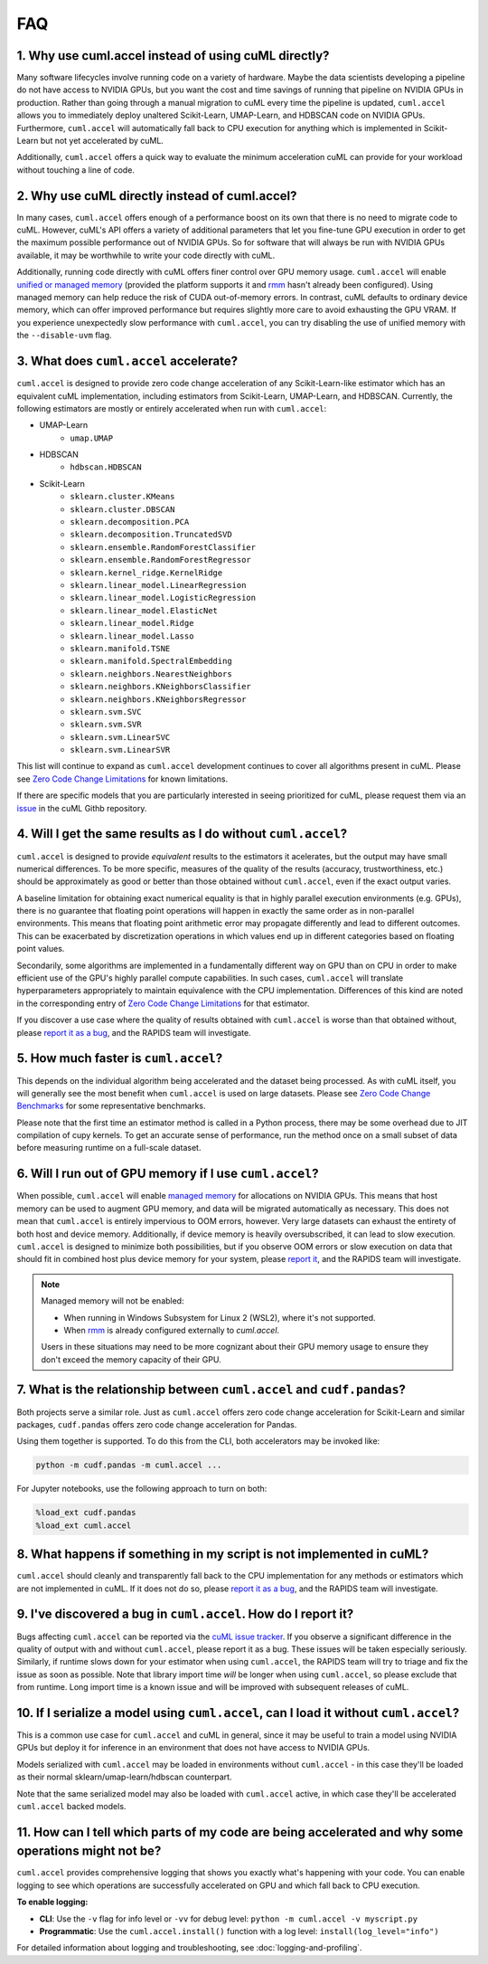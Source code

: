 FAQ
---

1. Why use cuml.accel instead of using cuML directly?
^^^^^^^^^^^^^^^^^^^^^^^^^^^^^^^^^^^^^^^^^^^^^^^^^^^^^
Many software lifecycles involve running code on a variety of hardware. Maybe
the data scientists developing a pipeline do not have access to NVIDIA GPUs,
but you want the cost and time savings of running that pipeline on NVIDIA GPUs
in production. Rather than going through a manual migration to cuML every time
the pipeline is updated, ``cuml.accel`` allows you to immediately deploy
unaltered Scikit-Learn, UMAP-Learn, and HDBSCAN code on NVIDIA GPUs.
Furthermore, ``cuml.accel`` will automatically fall back to CPU execution for
anything which is implemented in Scikit-Learn but not yet accelerated by cuML.

Additionally, ``cuml.accel`` offers a quick way to evaluate the minimum
acceleration cuML can provide for your workload without touching a line of
code.

2. Why use cuML directly instead of cuml.accel?
^^^^^^^^^^^^^^^^^^^^^^^^^^^^^^^^^^^^^^^^^^^^^^^
In many cases, ``cuml.accel`` offers enough of a performance boost on its own
that there is no need to migrate code to cuML. However, cuML's API offers a
variety of additional parameters that let you fine-tune GPU execution in order
to get the maximum possible performance out of NVIDIA GPUs. So for software
that will always be run with NVIDIA GPUs available, it may be worthwhile to
write your code directly with cuML.

Additionally, running code directly with cuML offers finer control over GPU
memory usage. ``cuml.accel`` will enable `unified or managed memory
<https://developer.nvidia.com/blog/unified-memory-cuda-beginners/>`_ (provided
the platform supports it and `rmm
<https://docs.rapids.ai/api/rmm/stable/guide/>`_ hasn't already been configured).
Using managed memory can help reduce the risk of CUDA out-of-memory errors.
In contrast, cuML defaults to ordinary device memory, which can offer improved
performance but requires slightly more care to avoid exhausting the GPU VRAM.
If you experience unexpectedly slow performance with ``cuml.accel``, you can
try disabling the use of unified memory with the ``--disable-uvm`` flag.

3. What does ``cuml.accel`` accelerate?
^^^^^^^^^^^^^^^^^^^^^^^^^^^^^^^^^^^^^^^
``cuml.accel`` is designed to provide zero code change acceleration of any
Scikit-Learn-like estimator which has an equivalent cuML implementation,
including estimators from Scikit-Learn, UMAP-Learn, and HDBSCAN. Currently,
the following estimators are mostly or entirely accelerated when run with
``cuml.accel``:

* UMAP-Learn
    * ``umap.UMAP``
* HDBSCAN
    * ``hdbscan.HDBSCAN``
* Scikit-Learn
    * ``sklearn.cluster.KMeans``
    * ``sklearn.cluster.DBSCAN``
    * ``sklearn.decomposition.PCA``
    * ``sklearn.decomposition.TruncatedSVD``
    * ``sklearn.ensemble.RandomForestClassifier``
    * ``sklearn.ensemble.RandomForestRegressor``
    * ``sklearn.kernel_ridge.KernelRidge``
    * ``sklearn.linear_model.LinearRegression``
    * ``sklearn.linear_model.LogisticRegression``
    * ``sklearn.linear_model.ElasticNet``
    * ``sklearn.linear_model.Ridge``
    * ``sklearn.linear_model.Lasso``
    * ``sklearn.manifold.TSNE``
    * ``sklearn.manifold.SpectralEmbedding``
    * ``sklearn.neighbors.NearestNeighbors``
    * ``sklearn.neighbors.KNeighborsClassifier``
    * ``sklearn.neighbors.KNeighborsRegressor``
    * ``sklearn.svm.SVC``
    * ``sklearn.svm.SVR``
    * ``sklearn.svm.LinearSVC``
    * ``sklearn.svm.LinearSVR``

This list will continue to expand as ``cuml.accel`` development
continues to cover all algorithms present in cuML.
Please see `Zero Code Change Limitations <zero-code-change-limitations.rst>`_
for known limitations.

If there are specific models that you are particularly interested in seeing
prioritized for cuML, please request them via an `issue <https://github.com/rapidsai/cuml/issues/new?template=feature_request.md>`_ in
the cuML Githb repository.

4. Will I get the same results as I do without ``cuml.accel``?
^^^^^^^^^^^^^^^^^^^^^^^^^^^^^^^^^^^^^^^^^^^^^^^^^^^^^^^^^^^^^^
``cuml.accel`` is designed to provide *equivalent* results to the estimators
it acelerates, but the output may have small numerical differences. To be more
specific, measures of the quality of the results (accuracy,
trustworthiness, etc.) should be approximately as good or better than those
obtained without ``cuml.accel``, even if the exact output varies.

A baseline limitation for obtaining exact numerical equality is that in
highly parallel execution environments (e.g. GPUs), there is no guarantee that
floating point operations will happen in exactly the same order as in
non-parallel environments. This means that floating point arithmetic error
may propagate differently and lead to different outcomes. This can be
exacerbated by discretization operations in which values end up in
different categories based on floating point values.

Secondarily, some algorithms are implemented in a fundamentally different
way on GPU than on CPU in order to make efficient use of the GPU's highly
parallel compute capabilities. In such cases, ``cuml.accel`` will translate
hyperparameters appropriately to maintain equivalence with the CPU
implementation. Differences of this kind are noted in the corresponding entry
of `Zero Code Change Limitations <zero-code-change-limitations.rst>`_ for that
estimator.

If you discover a use case where the quality of results obtained with
``cuml.accel`` is worse than that obtained without, please `report it as a bug
<https://github.com/rapidsai/cuml/issues/new?template=bug_report.md>`_, and the
RAPIDS team will investigate.

5. How much faster is ``cuml.accel``?
^^^^^^^^^^^^^^^^^^^^^^^^^^^^^^^^^^^^^
This depends on the individual algorithm being accelerated and the dataset
being processed. As with cuML itself, you will generally see the most benefit
when ``cuml.accel`` is used on large datasets. Please see
`Zero Code Change Benchmarks <zero-code-change-benchmarks.rst>`_ for some representative benchmarks.

Please note that the first time an estimator method is called in a Python
process, there may be some overhead due to JIT compilation of cupy kernels. To
get an accurate sense of performance, run the method once on a small subset of
data before measuring runtime on a full-scale dataset.

6. Will I run out of GPU memory if I use ``cuml.accel``?
^^^^^^^^^^^^^^^^^^^^^^^^^^^^^^^^^^^^^^^^^^^^^^^^^^^^^^^^

When possible, ``cuml.accel`` will enable `managed memory
<https://developer.nvidia.com/blog/unified-memory-cuda-beginners/>`_ for
allocations on NVIDIA GPUs. This means that host memory can be used to augment
GPU memory, and data will be migrated automatically as necessary. This does not
mean that ``cuml.accel`` is entirely impervious to OOM errors, however. Very
large datasets can exhaust the entirety of both host and device memory.
Additionally, if device memory is heavily oversubscribed, it can lead to slow
execution. ``cuml.accel`` is designed to minimize both possibilities, but if
you observe OOM errors or slow execution on data that should fit in combined
host plus device memory for your system, please `report it
<https://github.com/rapidsai/cuml/issues/new?template=bug_report.md>`_, and the
RAPIDS team will investigate.

.. note::

   Managed memory will not be enabled:

   - When running in Windows Subsystem for Linux 2 (WSL2), where it's not
     supported.
   - When `rmm <https://docs.rapids.ai/api/rmm/stable/guide/>`_ is already
     configured externally to `cuml.accel`.

   Users in these situations may need to be more cognizant about their GPU
   memory usage to ensure they don't exceed the memory capacity of their GPU.

7. What is the relationship between ``cuml.accel`` and ``cudf.pandas``?
^^^^^^^^^^^^^^^^^^^^^^^^^^^^^^^^^^^^^^^^^^^^^^^^^^^^^^^^^^^^^^^^^^^^^^^
Both projects serve a similar role. Just as ``cuml.accel`` offers zero code
change acceleration for Scikit-Learn and similar packages, ``cudf.pandas``
offers zero code change acceleration for Pandas.

Using them together is supported. To do this from the CLI, both accelerators
may be invoked like:

.. code-block:: console

   python -m cudf.pandas -m cuml.accel ...

For Jupyter notebooks, use the following approach to turn on both:

.. code-block::

   %load_ext cudf.pandas
   %load_ext cuml.accel


8. What happens if something in my script is not implemented in cuML?
^^^^^^^^^^^^^^^^^^^^^^^^^^^^^^^^^^^^^^^^^^^^^^^^^^^^^^^^^^^^^^^^^^^^^
``cuml.accel`` should cleanly and transparently fall back to the CPU
implementation for any methods or estimators which are not implemented in cuML.
If it does not do so, please `report it as a bug <https://github.com/rapidsai/cuml/issues/new?template=bug_report.md>`_, and the RAPIDS team will investigate.

9. I've discovered a bug in ``cuml.accel``. How do I report it?
^^^^^^^^^^^^^^^^^^^^^^^^^^^^^^^^^^^^^^^^^^^^^^^^^^^^^^^^^^^^^^^
Bugs affecting ``cuml.accel`` can be reported via the `cuML issue tracker <https://github.com/rapidsai/cuml/issues/new?template=bug_report.md>`_. If you observe a significant difference in the quality of output with and without ``cuml.accel``, please report it as a bug. These issues will be taken especially seriously. Similarly, if runtime slows down for your estimator when using ``cuml.accel``, the RAPIDS team will try to triage and fix the issue as soon as possible. Note that library import time *will* be longer when using ``cuml.accel``, so please exclude that from runtime. Long import time is a known issue and will be improved with subsequent releases of cuML.

10. If I serialize a model using ``cuml.accel``, can I load it without ``cuml.accel``?
^^^^^^^^^^^^^^^^^^^^^^^^^^^^^^^^^^^^^^^^^^^^^^^^^^^^^^^^^^^^^^^^^^^^^^^^^^^^^^^^^^^^^^
This is a common use case for ``cuml.accel`` and cuML in general, since it may
be useful to train a model using NVIDIA GPUs but deploy it for inference in an
environment that does not have access to NVIDIA GPUs.

Models serialized with ``cuml.accel`` may be loaded in environments without
``cuml.accel`` - in this case they'll be loaded as their normal
sklearn/umap-learn/hdbscan counterpart.

Note that the same serialized model may also be loaded with ``cuml.accel``
active, in which case they'll be accelerated ``cuml.accel`` backed models.

11. How can I tell which parts of my code are being accelerated and why some operations might not be?
^^^^^^^^^^^^^^^^^^^^^^^^^^^^^^^^^^^^^^^^^^^^^^^^^^^^^^^^^^^^^^^^^^^^^^^^^^^^^^^^^^^^^^^^^^^^^^^^^^^^^^^
``cuml.accel`` provides comprehensive logging that shows you exactly what's happening
with your code. You can enable logging to see which operations are successfully
accelerated on GPU and which fall back to CPU execution.

**To enable logging:**

* **CLI**: Use the ``-v`` flag for info level or ``-vv`` for debug level:
  ``python -m cuml.accel -v myscript.py``
* **Programmatic**: Use the ``cuml.accel.install()`` function with a log level:
  ``install(log_level="info")``

For detailed information about logging and troubleshooting, see
:doc:`logging-and-profiling`.
